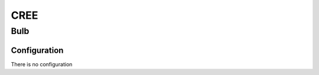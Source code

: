 CREE 
===========

.. _cree_bulb:

Bulb   
-----------

.. image:: ../../_static/images/zigbee/cree_bulb.jpg 
  :align: center


Configuration  
~~~~~~~~~~~~~~~
There is no configuration 